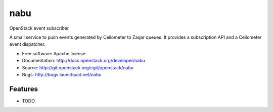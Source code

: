 ====
nabu
====

OpenStack event subscriber

A small service to push events generated by Ceilometer to Zaqar queues. It
provides a subscription API and a Ceilometer event dispatcher.

* Free software: Apache license
* Documentation: http://docs.openstack.org/developer/nabu
* Source: http://git.openstack.org/cgit/openstack/nabu
* Bugs: http://bugs.launchpad.net/nabu

Features
--------

* TODO
